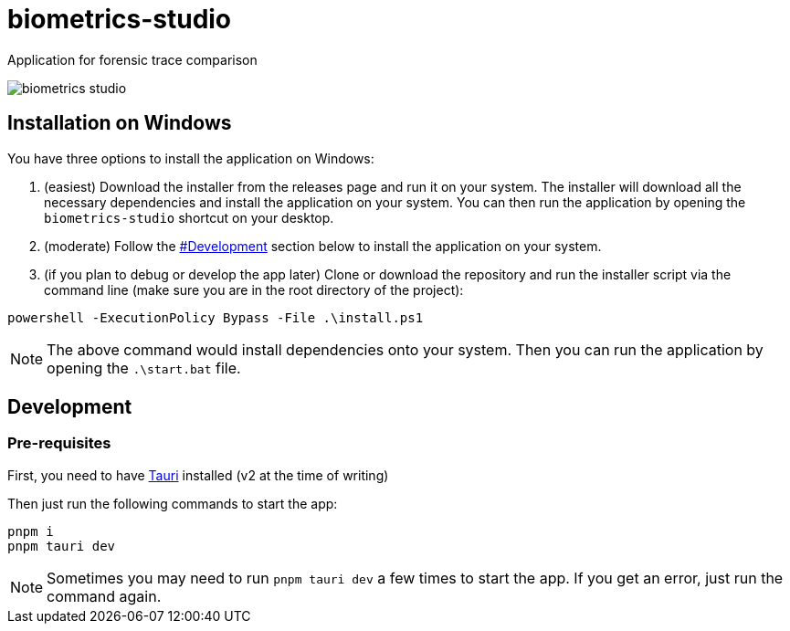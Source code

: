= biometrics-studio

Application for forensic trace comparison

image::./docs/biometrics-studio.png[]

== Installation on Windows

You have three options to install the application on Windows:

1. (easiest) Download the installer from the releases page and run it on your system. The installer will download all the necessary dependencies and install the application on your system. You can then run the application by opening the `biometrics-studio` shortcut on your desktop.

2. (moderate) Follow the https://github.com/BiometricsUBB/Biometrics-Studio?tab=readme-ov-file#development[#Development] section below to install the application on your system.

3. (if you plan to debug or develop the app later) Clone or download the repository and run the installer script via the command line (make sure you are in the root directory of the project):
....
powershell -ExecutionPolicy Bypass -File .\install.ps1
....
NOTE: The above command would install dependencies onto your system. Then you can run the application by opening the `.\start.bat` file.

== Development

=== Pre-requisites

First, you need to have https://beta.tauri.app/guides/prerequisites/[Tauri] installed (v2 at the time of writing)

Then just run the following commands to start the app:

....
pnpm i
pnpm tauri dev
....

NOTE: Sometimes you may need to run `pnpm tauri dev` a few times to start the app. If you get an error, just run the command again.